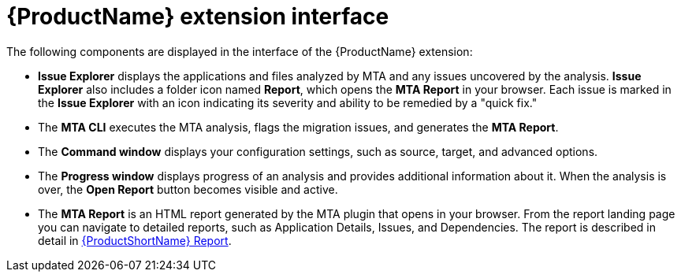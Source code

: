 // Module included in the following assemblies:
//
// * docs/vsc-extension-guide/master.adoc


[id="vs-code-extension-interface_{context}"]
= {ProductName} extension interface

The following components are displayed in the interface of the {ProductName} extension:

* *Issue Explorer* displays the applications and files analyzed by MTA and any issues uncovered by the analysis. *Issue Explorer* also includes a folder icon named *Report*, which opens the *MTA Report* in your browser. Each issue is marked in the *Issue Explorer* with an icon indicating its severity and ability to be remedied by a "quick fix."

* The *MTA CLI* executes the MTA analysis, flags the migration issues, and generates the *MTA Report*.

* The *Command window* displays your configuration settings, such as source, target, and advanced options.

* The *Progress window* displays progress of an analysis and provides additional information about it. When the analysis is over, the *Open Report* button becomes visible and active.

* The *MTA Report* is an HTML report generated by the MTA plugin that opens in your browser. From the report landing page you can navigate to detailed reports, such as Application Details, Issues, and Dependencies. The report is described in detail in link:{ProductDocUserGuideURL}/index#review_reports_cli-guide[{ProductShortName} Report].
